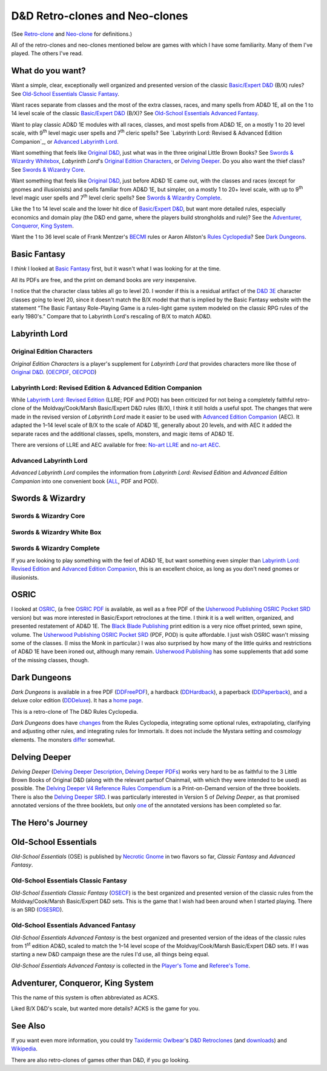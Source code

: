 D&D Retro-clones and Neo-clones
@@@@@@@@@@@@@@@@@@@@@@@@@@@@@@@

(See `Retro-clone`_ and `Neo-clone`_ for definitions.)

.. _Retro-clone: link://slug/rpg-vocabulary#Retro-clone
.. _Neo-clone: link://slug/rpg-vocabulary#Neo-clone

All of the retro-clones and neo-clones mentioned below are games with which 
I have some familiarity.  Many of them I've played.  The others I've read.

What do you want?
=================

Want a simple, clear, exceptionally well organized and presented
version of the classic `Basic/Expert D&D`_ (B/X) rules?  See
`Old-School Essentials Classic Fantasy`_.

.. _Basic/Expert D&D: https://en.wikipedia.org/wiki/Dungeons_%26_Dragons_Basic_Set#1981_revision

Want races separate from classes and the most of the extra classes,
races, and many spells from AD&D 1E, all on the 1 to 14 level scale of
the classic `Basic/Expert D&D`_ (B/X)?  See `Old-School Essentials
Advanced Fantasy`_.

Want to play classic AD&D 1E modules with all races, classes, and most
spells from AD&D 1E, on a mostly 1 to 20 level scale, with 9\
:sup:`th` level magic user spells and 7\ :sup:`th` cleric spells?
See `Labyrinth Lord: Revised & Advanced Edition Companion`_, or
`Advanced Labyrinth Lord`_.

Want something that feels like `Original D&D`_, just what was in the
three original Little Brown Books?  See `Swords & Wizardry Whitebox`_,
`Labyrinth Lord`\'s `Original Edition Characters`_, or `Delving
Deeper`_.  Do you also want the thief class?  See `Swords & Wizardry
Core`_.

.. _Original D&D: https://en.wikipedia.org/wiki/Dungeons_%26_Dragons_(1974)

Want something that feels like `Original D&D`_, just before AD&D 1E
came out, with the classes and races (except for gnomes and
illusionists) and spells familiar from AD&D 1E, but simpler, on a
mostly 1 to 20+ level scale, with up to 9\ :sup:`th` level magic user
spells and 7\ :sup:`th` level cleric spells?  See `Swords & Wizardry
Complete`_.

Like the 1 to 14 level scale and the lower hit dice of `Basic/Expert
D&D`_, but want more detailed rules, especially economics and domain
play (the D&D end game, where the players build strongholds and rule)?
See the `Adventurer, Conqueror, King System`_.

Want the 1 to 36 level scale of Frank Mentzer's BECMI_ rules or Aaron
Allston's `Rules Cyclopedia`_?  See `Dark Dungeons`_.

.. _BECMI: https://en.wikipedia.org/wiki/Dungeons_%26_Dragons_Basic_Set#1983_revision
.. _Rules Cyclopedia: https://en.wikipedia.org/wiki/Dungeons_%26_Dragons_Basic_Set#1991_revision

Basic Fantasy
=============

I *think* I looked at `Basic Fantasy`_ first, but it wasn't what I
was looking for at the time.

All its PDFs are free, and the print on demand books are *very*
inexpensive.

I notice that the character class tables all go to
level 20.  I wonder if this is a residual artifact of the `D&D 3E`_
character classes going to level 20, since it doesn't match the B/X
model that that is implied by the Basic Fantasy website with the
statement “The Basic Fantasy Role-Playing Game is a rules-light game
system modeled on the classic RPG rules of the early 1980's.”
Compare that to Labyrinth Lord's rescaling of B/X to match
AD&D.

.. _Basic Fantasy: https://www.basicfantasy.org/
.. _D&D 3E: https://en.wikipedia.org/wiki/Editions_of_Dungeons_%26_Dragons#Dungeons_&_Dragons_3rd_edition

Labyrinth Lord
==============

Original Edition Characters
---------------------------

`Original Edition Characters` is a player's supplement for `Labyrinth
Lord` that provides characters more like those of `Original D&D`_.
(OECPDF_, OECPOD_)

.. _OECPDF: https://www.drivethrurpg.com/product/58558/Original-Edition-Characters?manufacturers_id=760
.. _OECPOD: https://www.lulu.com/en/us/shop/daniel-proctor/original-edition-characters/paperback/product-1yvzkkwd.html

Labyrinth Lord: Revised Edition & Advanced Edition Companion
------------------------------------------------------------

While `Labyrinth Lord: Revised Edition`_ (LLRE; PDF and POD) has been
criticized for not being a completely faithful retro-clone of the
Moldvay/Cook/Marsh Basic/Expert D&D rules (B/X), I think it still
holds a useful spot.  The changes that were made in the revised
version of `Labyrinth Lord` made it easier to be used with `Advanced
Edition Companion`_ (AEC).  It adapted the 1–14 level scale of B/X to
the scale of AD&D 1E, generally about 20 levels, and with AEC it added
the separate races and the additional classes, spells, monsters, and
magic items of AD&D 1E.

There are versions of LLRE and AEC available for free: `No-art LLRE`_ and
`no-art AEC`_.

.. _Labyrinth Lord\: Revised Edition: https://www.drivethrurpg.com/product/64332/Labyrinth-Lord-Revised-Edition
.. _Advanced Edition Companion: https://www.drivethrurpg.com/product/78523/Advanced-Edition-Companion-Labyrinth-Lord
.. _No-art LLRE: https://www.drivethrurpg.com/product/64331/Labyrinth-Lord-Revised-Edition-noart-version
.. _no-art AEC: https://www.drivethrurpg.com/product/78524/Advanced-Edition-Companion-Labyrinth-Lord-noart-version

Advanced Labyrinth Lord
-----------------------

`Advanced Labyrinth Lord` compiles the information from `Labyrinth
Lord: Revised Edition` and `Advanced Edition Companion` into one
convenient book (ALL_, PDF and POD).

.. _ALL: https://www.drivethrurpg.com/product/259983/Advanced-Labyrinth-Lord-Dragon-Cover

Swords & Wizardry
=================

.. _Swords & Wizardry SRD: http://www.swordsnwizardry.com/

Swords & Wizardry Core
----------------------

.. _Swords & Wizardry Core: https://www.lulu.com/en/us/shop/matthew-finch/swords-wizardry-core-rules-softcover/paperback/product-1yvrdzg2.html?

Swords & Wizardry White Box
---------------------------

.. _Swords & Wizardry WhiteBox: https://www.lulu.com/en/us/shop/matthew-finch/swords-wizardry-whitebox-rules-softcover/paperback/product-1wzw887q.html?page=1&pageSize=4

Swords & Wizardry Complete
--------------------------

If you are looking to play something with the feel of AD&D 1E,
but want something even simpler than `Labyrinth Lord: Revised Edition`_ and
`Advanced Edition Companion`_, this is an excellent choice, as long
as you don't need gnomes or illusionists.

.. _Swords & Wizardry Complete: https://www.froggodgames.com/product/swords-wizardry-complete-rulebook/

OSRIC
=====

I looked at OSRIC_, (a free `OSRIC PDF`_ is available, as well as a
free PDF of the `Usherwood Publishing`_ `OSRIC Pocket SRD`_ version)
but was more interested in Basic/Export retroclones at the time.  I
think it is a well written, organized, and presented restatement of
AD&D 1E.  The `Black Blade Publishing`_ print edition is a very nice
offset printed, sewn spine, volume.  The `Usherwood Publishing`_
`OSRIC Pocket SRD`_ (PDF, POD) is quite affordable.  I just wish OSRIC
wasn't missing some of the classes.  (I miss the Monk in particular.)
I was also surprised by how many of the little quirks and restrictions
of AD&D 1E have been ironed out, although many remain.  `Usherwood
Publishing`_ has some supplements that add some of the missing
classes, though.

.. _OSRIC: http://www.knights-n-knaves.com/osric/
.. _OSRIC PDF: http://www.knights-n-knaves.com/osric/download.html
.. _Black Blade Publishing: https://www.facebook.com/BlackBladePublishing/
.. _Usherwood Publishing: https://www.drivethrurpg.com/browse/pub/2411/Usherwood-Publishing
.. _OSRIC Pocket SRD: https://www.drivethrurpg.com/product/111392/OSRIC-Pocket-SRD-PDF

Dark Dungeons
=============

`Dark Dungeons` is available in a free PDF (DDFreePDF_), a hardback
(DDHardback_), a paperback (DDPaperback_), and a deluxe color edition
(DDDeluxe_).  It has a `home page`_.

This is a retro-clone of The D&D Rules Cyclopedia.

`Dark Dungeons` does have changes_ from the Rules Cyclopedia,
integrating some optional rules, extrapolating, clarifying and
adjusting other rules, and integrating rules for Immortals.  It does 
not include the Mystara setting and cosmology elements.  The
monsters differ_ somewhat.

.. _home page: https://gurbintrollgames.wordpress.com/dark-dungeons/
.. _DDFreePDF: https://www.drivethrurpg.com/product/177410/Dark-Dungeons
.. _DDHardback: https://www.lulu.com/en/us/shop/blacky-the-blackball/dark-dungeons-hardback/hardcover/product-16q68rge.html
.. _DDPaperback: https://www.lulu.com/en/us/shop/blacky-the-blackball/dark-dungeons-softcover/paperback/product-18n6qr25.html
.. _DDDeluxe: https://www.lulu.com/en/us/shop/blacky-the-blackball/dark-dungeons-deluxe/hardcover/product-1gvq52ng.html
.. _changes: https://www.thepiazza.org.uk/bb/viewtopic.php?p=60695#p60695
.. _differ: https://www.thepiazza.org.uk/bb/viewtopic.php?p=60126#p60126

Delving Deeper
==============

`Delving Deeper` (`Delving Deeper Description`_, `Delving Deeper
PDFs`_) works very hard to be as faithful to the 3 Little Brown Books
of Original D&D (along with the relevant partsof Chainmail, with which
they were intended to be used) as possible.  The `Delving Deeper V4
Reference Rules Compendium`_ is a Print-on-Demand version of the three
booklets.  There is also the `Delving Deeper SRD`_.  I was
particularly interested in Version 5 of `Delving Deeper`, as that
promised annotated versions of the three booklets, but only one_ of the
annotated versions has been completed so far.

.. _Delving Deeper Description: http://www.immersiveink.com/?page_id=22
.. _Delving Deeper PDFs: http://forum.immersiveink.com/viewtopic.php?f=15&t=113
.. _Delving Deeper V4 Reference Rules Compendium: https://www.lulu.com/shop/simon-j-bull/delving-deeper-reference-rules-compendium/paperback/product-21911339.html
.. _Delving Deeper SRD: http://ddo.immersiveink.com/dd.html
.. _one: http://download.immersiveink.com/DDRefRulesV5/HeroesAndMagicV5_Gamma_Annotated_Alpha_20180722.pdf

The Hero's Journey
==================

.. _The Hero's Journey: https://www.drivethrurpg.com/product/295279/The-Heros-Journey-Second-Edition

Old-School Essentials
=====================

`Old-School Essentials` (OSE) is published by `Necrotic Gnome`_ in two
flavors so far, `Classic Fantasy` and `Advanced Fantasy`.

.. _Necrotic Gnome: https://necroticgnome.com/


Old-School Essentials Classic Fantasy
-------------------------------------

`Old-School Essentials Classic Fantasy` (OSECF_) is the best organized
and presented version of the classic rules from the Moldvay/Cook/Marsh
Basic/Expert D&D sets.  This is the game that I wish had been around
when I started playing.  There is an SRD (OSESRD_).

.. _OSECF: https://necroticgnome.com/collections/rules/products/old-school-essentials-rules-tome
.. _OSESRD: https://oldschoolessentials.necroticgnome.com/srd/

Old-School Essentials Advanced Fantasy
--------------------------------------

`Old-School Essentials Advanced Fantasy` is the best organized and
presented version of the ideas of the classic rules from 1\
:sup:`st` edition AD&D, scaled to match the 1–14 level scope of the
Moldvay/Cook/Marsh Basic/Expert D&D sets.  If I was starting a new
D&D campaign these are the rules I'd use, all things being equal.

`Old-School Essentials Advanced Fantasy` is collected in the `Player's
Tome`_ and `Referee's Tome`_.

.. _Player's Tome: https://necroticgnome.com/collections/rules/products/old-school-essentials-advanced-fantasy-players-tome
.. _Referee's Tome: https://necroticgnome.com/collections/rules/products/old-school-essentials-advanced-fantasy-referees-tome


Adventurer, Conqueror, King System
==================================

This the name of this system is often abbreviated as ACKS.

Liked B/X D&D's scale, but wanted more details?  ACKS is the game
for you.

.. _Adventure, Conqueror, King System: https://www3.autarch.co/?page_id=128

See Also
========

If you want even more information, you could try `Taxidermic
Owlbear`_\'s `D&D Retroclones`_ (and downloads_) and Wikipedia_.

.. _Taxidermic Owlbear: http://taxidermicowlbear.weebly.com/
.. _D&D Retroclones: http://taxidermicowlbear.weebly.com/dd-retroclones.html
.. _downloads: http://taxidermicowlbear.weebly.com/downloads.html
.. _Wikipedia: https://en.wikipedia.org/wiki/Dungeons_%26_Dragons_retro-clones

There are also retro-clones of games other than D&D, if you go
looking.

..
  Local Variables:
  compile-command: "dnd-rst2html retro-clones.rst ~/tmp/x.html && op ~/tmp/x.html"
  compile-command: "pandoc -r rst -w html dnd-retro-clones.rst -o ~/tmp/x.html && op ~/tmp/x.html"
  End:

